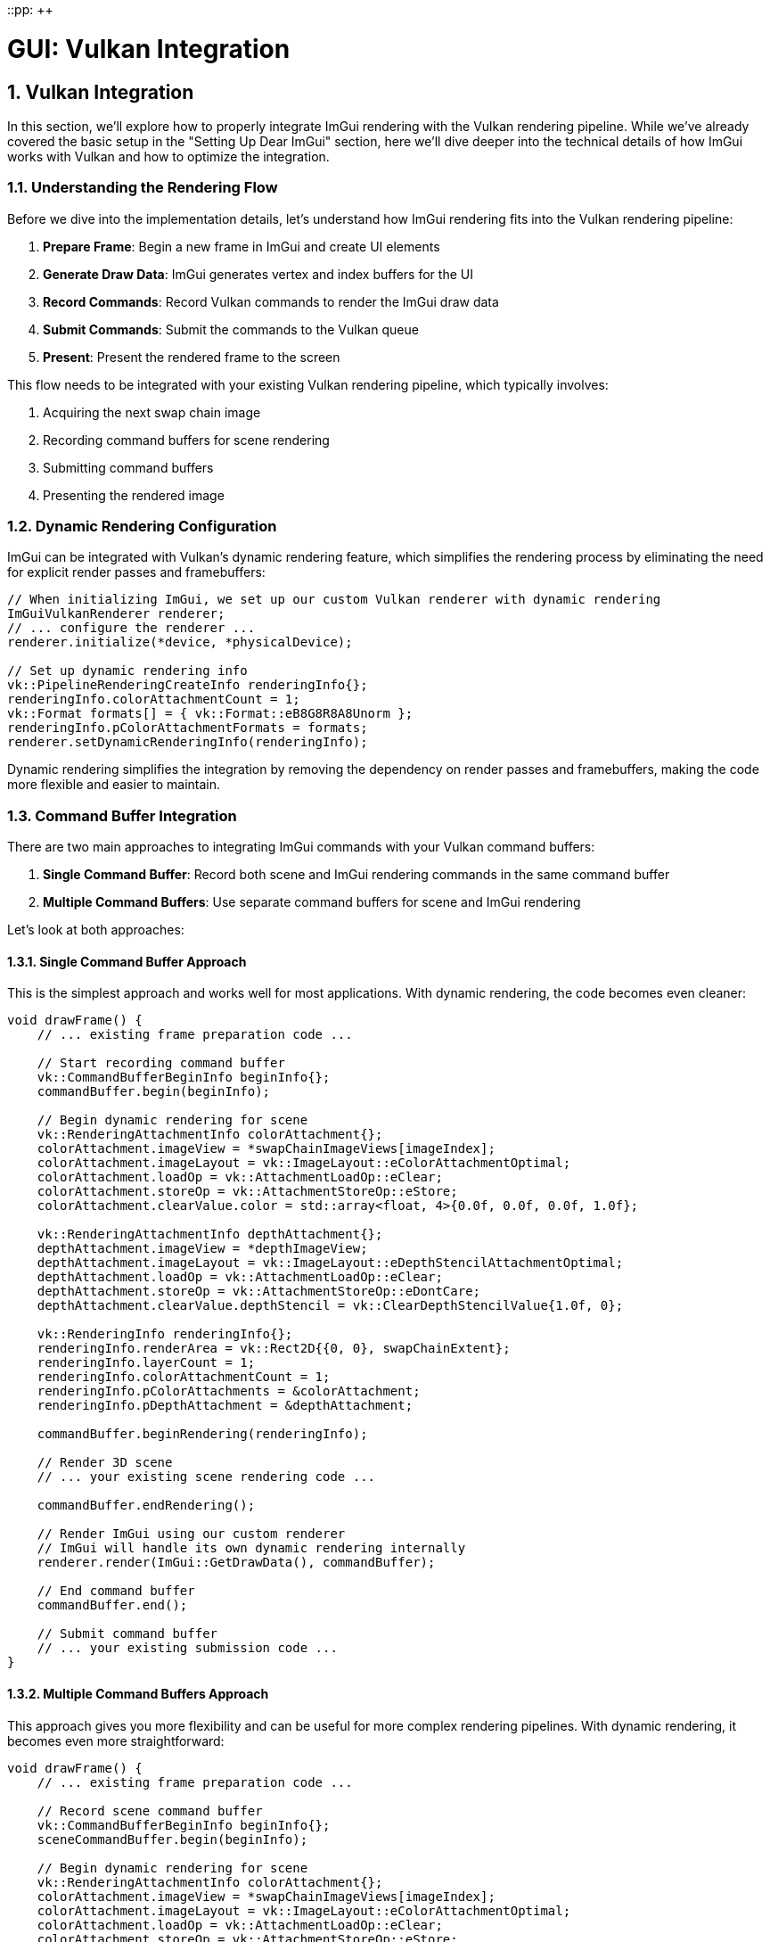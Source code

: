 ::pp: {plus}{plus}

= GUI: Vulkan Integration
:doctype: book
:sectnums:
:sectnumlevels: 4
:toc: left
:icons: font
:source-highlighter: highlightjs
:source-language: c++

== Vulkan Integration

In this section, we'll explore how to properly integrate ImGui rendering with the Vulkan rendering pipeline. While we've already covered the basic setup in the "Setting Up Dear ImGui" section, here we'll dive deeper into the technical details of how ImGui works with Vulkan and how to optimize the integration.

=== Understanding the Rendering Flow

Before we dive into the implementation details, let's understand how ImGui rendering fits into the Vulkan rendering pipeline:

1. *Prepare Frame*: Begin a new frame in ImGui and create UI elements
2. *Generate Draw Data*: ImGui generates vertex and index buffers for the UI
3. *Record Commands*: Record Vulkan commands to render the ImGui draw data
4. *Submit Commands*: Submit the commands to the Vulkan queue
5. *Present*: Present the rendered frame to the screen

This flow needs to be integrated with your existing Vulkan rendering pipeline, which typically involves:

1. Acquiring the next swap chain image
2. Recording command buffers for scene rendering
3. Submitting command buffers
4. Presenting the rendered image

=== Dynamic Rendering Configuration

ImGui can be integrated with Vulkan's dynamic rendering feature, which simplifies the rendering process by eliminating the need for explicit render passes and framebuffers:

[source,cpp]
----
// When initializing ImGui, we set up our custom Vulkan renderer with dynamic rendering
ImGuiVulkanRenderer renderer;
// ... configure the renderer ...
renderer.initialize(*device, *physicalDevice);

// Set up dynamic rendering info
vk::PipelineRenderingCreateInfo renderingInfo{};
renderingInfo.colorAttachmentCount = 1;
vk::Format formats[] = { vk::Format::eB8G8R8A8Unorm };
renderingInfo.pColorAttachmentFormats = formats;
renderer.setDynamicRenderingInfo(renderingInfo);
----

Dynamic rendering simplifies the integration by removing the dependency on render passes and framebuffers, making the code more flexible and easier to maintain.

=== Command Buffer Integration

There are two main approaches to integrating ImGui commands with your Vulkan command buffers:

1. *Single Command Buffer*: Record both scene and ImGui rendering commands in the same command buffer
2. *Multiple Command Buffers*: Use separate command buffers for scene and ImGui rendering

Let's look at both approaches:

==== Single Command Buffer Approach

This is the simplest approach and works well for most applications. With dynamic rendering, the code becomes even cleaner:

[source,cpp]
----
void drawFrame() {
    // ... existing frame preparation code ...

    // Start recording command buffer
    vk::CommandBufferBeginInfo beginInfo{};
    commandBuffer.begin(beginInfo);

    // Begin dynamic rendering for scene
    vk::RenderingAttachmentInfo colorAttachment{};
    colorAttachment.imageView = *swapChainImageViews[imageIndex];
    colorAttachment.imageLayout = vk::ImageLayout::eColorAttachmentOptimal;
    colorAttachment.loadOp = vk::AttachmentLoadOp::eClear;
    colorAttachment.storeOp = vk::AttachmentStoreOp::eStore;
    colorAttachment.clearValue.color = std::array<float, 4>{0.0f, 0.0f, 0.0f, 1.0f};

    vk::RenderingAttachmentInfo depthAttachment{};
    depthAttachment.imageView = *depthImageView;
    depthAttachment.imageLayout = vk::ImageLayout::eDepthStencilAttachmentOptimal;
    depthAttachment.loadOp = vk::AttachmentLoadOp::eClear;
    depthAttachment.storeOp = vk::AttachmentStoreOp::eDontCare;
    depthAttachment.clearValue.depthStencil = vk::ClearDepthStencilValue{1.0f, 0};

    vk::RenderingInfo renderingInfo{};
    renderingInfo.renderArea = vk::Rect2D{{0, 0}, swapChainExtent};
    renderingInfo.layerCount = 1;
    renderingInfo.colorAttachmentCount = 1;
    renderingInfo.pColorAttachments = &colorAttachment;
    renderingInfo.pDepthAttachment = &depthAttachment;

    commandBuffer.beginRendering(renderingInfo);

    // Render 3D scene
    // ... your existing scene rendering code ...

    commandBuffer.endRendering();

    // Render ImGui using our custom renderer
    // ImGui will handle its own dynamic rendering internally
    renderer.render(ImGui::GetDrawData(), commandBuffer);

    // End command buffer
    commandBuffer.end();

    // Submit command buffer
    // ... your existing submission code ...
}
----

==== Multiple Command Buffers Approach

This approach gives you more flexibility and can be useful for more complex rendering pipelines. With dynamic rendering, it becomes even more straightforward:

[source,cpp]
----
void drawFrame() {
    // ... existing frame preparation code ...

    // Record scene command buffer
    vk::CommandBufferBeginInfo beginInfo{};
    sceneCommandBuffer.begin(beginInfo);

    // Begin dynamic rendering for scene
    vk::RenderingAttachmentInfo colorAttachment{};
    colorAttachment.imageView = *swapChainImageViews[imageIndex];
    colorAttachment.imageLayout = vk::ImageLayout::eColorAttachmentOptimal;
    colorAttachment.loadOp = vk::AttachmentLoadOp::eClear;
    colorAttachment.storeOp = vk::AttachmentStoreOp::eStore;
    colorAttachment.clearValue.color = std::array<float, 4>{0.0f, 0.0f, 0.0f, 1.0f};

    vk::RenderingAttachmentInfo depthAttachment{};
    depthAttachment.imageView = *depthImageView;
    depthAttachment.imageLayout = vk::ImageLayout::eDepthStencilAttachmentOptimal;
    depthAttachment.loadOp = vk::AttachmentLoadOp::eClear;
    depthAttachment.storeOp = vk::AttachmentStoreOp::eDontCare;
    depthAttachment.clearValue.depthStencil = vk::ClearDepthStencilValue{1.0f, 0};

    vk::RenderingInfo renderingInfo{};
    renderingInfo.renderArea = vk::Rect2D{{0, 0}, swapChainExtent};
    renderingInfo.layerCount = 1;
    renderingInfo.colorAttachmentCount = 1;
    renderingInfo.pColorAttachments = &colorAttachment;
    renderingInfo.pDepthAttachment = &depthAttachment;

    sceneCommandBuffer.beginRendering(renderingInfo);

    // Render 3D scene
    // ... your existing scene rendering code ...

    sceneCommandBuffer.endRendering();
    sceneCommandBuffer.end();

    // Record ImGui command buffer
    imguiCommandBuffer.begin(beginInfo);

    // For ImGui, we want to preserve the contents of the previous rendering
    colorAttachment.loadOp = vk::AttachmentLoadOp::eLoad;

    // No need for depth attachment for UI
    renderingInfo.pDepthAttachment = nullptr;

    // Render ImGui using our custom renderer
    // ImGui will handle its own dynamic rendering internally
    renderer.render(ImGui::GetDrawData(), imguiCommandBuffer);

    imguiCommandBuffer.end();

    // Submit command buffers in order
    std::array<vk::CommandBuffer, 2> submitCommandBuffers = {
        *sceneCommandBuffer,
        *imguiCommandBuffer
    };

    vk::SubmitInfo submitInfo{};
    submitInfo.commandBufferCount = static_cast<uint32_t>(submitCommandBuffers.size());
    submitInfo.pCommandBuffers = submitCommandBuffers.data();

    // ... rest of your submission code ...
}
----

=== Handling Multiple Viewports

ImGui supports multiple viewports, which allows UI windows to be detached from the main window. To support this feature, we need to handle additional steps:

[source,cpp]
----
// In your main loop, after rendering ImGui
if (ImGui::GetIO().ConfigFlags & ImGuiConfigFlags_ViewportsEnable) {
    ImGui::UpdatePlatformWindows();
    ImGui::RenderPlatformWindowsDefault();
}
----

This will render any detached ImGui windows. Note that this feature requires additional platform-specific code and may not be necessary for all applications.

=== Handling Window Resize

When the window is resized, you need to recreate the swap chain and update ImGui:

[source,cpp]
----
void recreateSwapChain() {
    // ... existing swap chain recreation code ...

    // Update ImGui display size
    ImGuiIO& io = ImGui::GetIO();
    io.DisplaySize = ImVec2(static_cast<float>(swapChainExtent.width),
                           static_cast<float>(swapChainExtent.height));
}
----

=== Performance Considerations

Here are some tips to optimize ImGui rendering performance in Vulkan:

1. *Minimize State Changes*: Try to render all ImGui elements in a single pass to minimize state changes.

2. *Use Appropriate Descriptor Pool Sizes*: Allocate enough descriptors for ImGui to avoid running out of descriptors.

3. *Consider Secondary Command Buffers*: For complex UIs, consider using secondary command buffers to record ImGui commands in parallel.

4. *Optimize UI Updates*: Only update UI elements that change, and consider using ImGui's `Begin()` function with the `ImGuiWindowFlags_NoDecoration` flag for static UI elements.

5. *Use ImGui's Memory Allocators*: ImGui allows you to provide custom memory allocators, which can be useful for controlling memory usage.

=== Complete Integration Example

Let's put everything together in a complete example that integrates ImGui with a Vulkan application:

[source,cpp]
----
class VulkanApplication {
private:
    // ... existing Vulkan members ...

    // ImGui-specific members
    vk::raii::DescriptorPool imguiPool = nullptr;
    bool showDemoWindow = true;
    bool showMetricsWindow = false;

public:
    void initVulkan() {
        // ... existing Vulkan initialization ...

        // Initialize ImGui
        createImGuiDescriptorPool();
        initImGui();
    }

    void createImGuiDescriptorPool() {
        vk::DescriptorPoolSize poolSizes[] =
        {
            { vk::DescriptorType::eSampler, 1000 },
            { vk::DescriptorType::eCombinedImageSampler, 1000 },
            { vk::DescriptorType::eSampledImage, 1000 },
            { vk::DescriptorType::eStorageImage, 1000 },
            { vk::DescriptorType::eUniformTexelBuffer, 1000 },
            { vk::DescriptorType::eStorageTexelBuffer, 1000 },
            { vk::DescriptorType::eUniformBuffer, 1000 },
            { vk::DescriptorType::eStorageBuffer, 1000 },
            { vk::DescriptorType::eUniformBufferDynamic, 1000 },
            { vk::DescriptorType::eStorageBufferDynamic, 1000 },
            { vk::DescriptorType::eInputAttachment, 1000 }
        };

        vk::DescriptorPoolCreateInfo poolInfo{
            .flags = vk::DescriptorPoolCreateFlagBits::eFreeDescriptorSet,
            .maxSets = 1000,
            .poolSizeCount = static_cast<uint32_t>(std::size(poolSizes)),
            .pPoolSizes = poolSizes
        };

        imguiPool = vk::raii::DescriptorPool(device, poolInfo);
    }

    void initImGui() {
        // Initialize ImGui context
        IMGUI_CHECKVERSION();
        ImGui::CreateContext();
        ImGuiIO& io = ImGui::GetIO();
        io.ConfigFlags |= ImGuiConfigFlags_NavEnableKeyboard;
        io.ConfigFlags |= ImGuiConfigFlags_DockingEnable;

        // Set up ImGui style
        ImGui::StyleColorsDark();

        // Initialize our custom backend
        int width = static_cast<int>(swapChainExtent.width);
        int height = static_cast<int>(swapChainExtent.height);
        ImGuiPlatform::Init(width, height);

        // Initialize our custom ImGui Vulkan renderer with dynamic rendering
        ImGuiVulkanRenderer renderer;
        renderer.initialize(
            *instance,
            *physicalDevice,
            *device,
            graphicsFamily,
            *graphicsQueue,
            *imguiPool,
            static_cast<uint32_t>(swapChainImages.size()),
            vk::SampleCountFlagBits::e1
        );

        // Set up dynamic rendering info
        vk::PipelineRenderingCreateInfo renderingInfo{};
        renderingInfo.colorAttachmentCount = 1;
        vk::Format formats[] = { swapChainImageFormat };
        renderingInfo.pColorAttachmentFormats = formats;
        renderer.setDynamicRenderingInfo(renderingInfo);

        // Upload ImGui fonts
        vk::raii::CommandBuffer commandBuffer = beginSingleTimeCommands();
        renderer.uploadFonts(commandBuffer);
        endSingleTimeCommands(commandBuffer);
    }

    void drawFrame() {
        // ... existing frame preparation code ...

        // Start the ImGui frame
        ImGui::NewFrame();

        // Create ImGui UI
        createImGuiUI();

        // Render ImGui
        ImGui::Render();

        // ... existing command buffer recording code ...

        // Begin dynamic rendering for scene
        vk::RenderingAttachmentInfo colorAttachment{};
        colorAttachment.imageView = *swapChainImageViews[imageIndex];
        colorAttachment.imageLayout = vk::ImageLayout::eColorAttachmentOptimal;
        colorAttachment.loadOp = vk::AttachmentLoadOp::eClear;
        colorAttachment.storeOp = vk::AttachmentStoreOp::eStore;
        colorAttachment.clearValue.color = std::array<float, 4>{0.0f, 0.0f, 0.0f, 1.0f};

        vk::RenderingAttachmentInfo depthAttachment{};
        depthAttachment.imageView = *depthImageView;
        depthAttachment.imageLayout = vk::ImageLayout::eDepthStencilAttachmentOptimal;
        depthAttachment.loadOp = vk::AttachmentLoadOp::eClear;
        depthAttachment.storeOp = vk::AttachmentStoreOp::eDontCare;
        depthAttachment.clearValue.depthStencil = vk::ClearDepthStencilValue{1.0f, 0};

        vk::RenderingInfo renderingInfo{};
        renderingInfo.renderArea = vk::Rect2D{{0, 0}, swapChainExtent};
        renderingInfo.layerCount = 1;
        renderingInfo.colorAttachmentCount = 1;
        renderingInfo.pColorAttachments = &colorAttachment;
        renderingInfo.pDepthAttachment = &depthAttachment;

        commandBuffer.beginRendering(renderingInfo);

        // Render 3D scene
        // ... your existing scene rendering code ...

        commandBuffer.endRendering();

        // Render ImGui using our custom renderer
        // ImGui will handle its own dynamic rendering internally
        renderer.render(ImGui::GetDrawData(), commandBuffer);

        // ... existing command buffer submission code ...
    }

    void createImGuiUI() {
        // Menu bar
        if (ImGui::BeginMainMenuBar()) {
            if (ImGui::BeginMenu("File")) {
                if (ImGui::MenuItem("Exit", "Alt+F4")) {
                    // Generic way to request application exit
                    requestApplicationExit();
                }
                ImGui::EndMenu();
            }

            if (ImGui::BeginMenu("View")) {
                ImGui::MenuItem("Demo Window", nullptr, &showDemoWindow);
                ImGui::MenuItem("Metrics", nullptr, &showMetricsWindow);
                ImGui::EndMenu();
            }

            ImGui::EndMainMenuBar();
        }

        // Demo window
        if (showDemoWindow) {
            ImGui::ShowDemoWindow(&showDemoWindow);
        }

        // Metrics window
        if (showMetricsWindow) {
            ImGui::ShowMetricsWindow(&showMetricsWindow);
        }

        // Custom windows
        ImGui::Begin("Settings");

        static float color[3] = { 0.5f, 0.5f, 0.5f };
        if (ImGui::ColorEdit3("Clear Color", color)) {
            // Update clear color
            clearColor = { color[0], color[1], color[2], 1.0f };
        }

        static int selectedModel = 0;
        const char* models[] = { "Cube", "Sphere", "Teapot", "Custom Model" };
        if (ImGui::Combo("Model", &selectedModel, models, IM_ARRAYSIZE(models))) {
            // Change model
            loadModel(models[selectedModel]);
        }

        ImGui::End();
    }

    void cleanup() {
        // ... existing cleanup code ...

        // Cleanup ImGui
        renderer.cleanup();
        ImGuiPlatform::Shutdown();  // Our custom platform backend
        ImGui::DestroyContext();
    }
};
----

=== Advanced Topics

==== Custom Shaders for ImGui

ImGui uses its own shaders for rendering, but you can customize them if needed:

[source,cpp]
----
// Create custom shader modules
vk::raii::ShaderModule customVertShaderModule = createShaderModule("custom_imgui_vert.spv");
vk::raii::ShaderModule customFragShaderModule = createShaderModule("custom_imgui_frag.spv");

// Initialize our custom renderer with custom shaders and dynamic rendering
ImGuiVulkanRenderer renderer;
renderer.initialize(
    *instance,
    *physicalDevice,
    *device,
    queueFamily,
    *queue,
    *descriptorPool,
    minImageCount,
    imageCount,
    vk::SampleCountFlagBits::e1
);

// Set up dynamic rendering info
vk::PipelineRenderingCreateInfo renderingInfo{};
renderingInfo.colorAttachmentCount = 1;
vk::Format formats[] = { swapChainImageFormat };
renderingInfo.pColorAttachmentFormats = formats;
renderer.setDynamicRenderingInfo(renderingInfo);

// Set custom shaders
renderer.setCustomShaders(
    customVertShaderModule,
    customFragShaderModule
);
----

==== Rendering ImGui to a Texture

You can render ImGui to a texture instead of directly to the screen, which can be useful for creating in-game UI elements:

[source,cpp]
----
// Create a texture to render ImGui to
vk::raii::Image imguiTargetImage = createImage(
    width, height,
    vk::Format::eR8G8B8A8Unorm,
    vk::ImageTiling::eOptimal,
    vk::ImageUsageFlagBits::eColorAttachment | vk::ImageUsageFlagBits::eSampled
);

// Create image view
vk::raii::ImageView imguiTargetImageView = createImageView(
    imguiTargetImage,
    vk::Format::eR8G8B8A8Unorm,
    vk::ImageAspectFlagBits::eColor
);

// Render ImGui to the texture using dynamic rendering
vk::RenderingAttachmentInfo colorAttachment{};
colorAttachment.imageView = *imguiTargetImageView;
colorAttachment.imageLayout = vk::ImageLayout::eColorAttachmentOptimal;
colorAttachment.loadOp = vk::AttachmentLoadOp::eClear;
colorAttachment.storeOp = vk::AttachmentStoreOp::eStore;
colorAttachment.clearValue.color = std::array<float, 4>{0.0f, 0.0f, 0.0f, 0.0f};

vk::RenderingInfo renderingInfo{};
renderingInfo.renderArea = vk::Rect2D{{0, 0}, {width, height}};
renderingInfo.layerCount = 1;
renderingInfo.colorAttachmentCount = 1;
renderingInfo.pColorAttachments = &colorAttachment;

commandBuffer.beginRendering(renderingInfo);
renderer.render(ImGui::GetDrawData(), commandBuffer);
commandBuffer.endRendering();

// Later, use the texture in your 3D scene
// ...
----

==== Handling High DPI Displays

For high DPI displays, you need to handle scaling correctly across different platforms:

[source,cpp]
----
// Cross-platform display scaling
void updateDisplayScale(int width, int height, float scaleX, float scaleY) {
    ImGuiIO& io = ImGui::GetIO();
    io.DisplaySize = ImVec2(static_cast<float>(width), static_cast<float>(height));
    io.DisplayFramebufferScale = ImVec2(scaleX, scaleY);

    // Update our platform backend
    ImGuiPlatform::SetDisplaySize(width, height);
}

// Platform-specific implementations
// Here's an example using GLFW, but you can implement similar functions
// for any windowing library you choose to use

void updateDisplayScaleWithGLFW(GLFWwindow* window) {
    // Get the framebuffer size (which may differ from window size on high DPI displays)
    int width, height;
    glfwGetFramebufferSize(window, &width, &height);

    // Get the content scale (DPI scaling factor)
    float xscale, yscale;
    glfwGetWindowContentScale(window, &xscale, &yscale);

    // Update ImGui with the correct display size and scale
    updateDisplayScale(width, height, xscale, yscale);
}

// With other windowing libraries, you would use their equivalent APIs
// to get the framebuffer size and DPI scaling factor

----

=== ImGui Utility Class

To encapsulate all the ImGui functionality in a way that works across different platforms, let's create a utility class similar to the one mentioned in the Vulkan-Samples repository:

[source,cpp]
----
// ImGuiUtil.h
#pragma once

import vulkan_hpp;
#include <imgui.h>
#include <functional>
#include <memory>

class ImGuiUtil {
public:
    // Initialize ImGui with Vulkan using dynamic rendering
    static void Init(
        vk::raii::Instance& instance,
        vk::raii::PhysicalDevice& physicalDevice,
        vk::raii::Device& device,
        uint32_t queueFamily,
        vk::raii::Queue& queue,
        uint32_t minImageCount,
        uint32_t imageCount,
        vk::Format swapChainImageFormat,
        vk::SampleCountFlagBits msaaSamples = vk::SampleCountFlagBits::e1
    );

    // Shutdown ImGui
    static void Shutdown();

    // Start a new frame
    static void NewFrame();

    // Render ImGui draw data to a command buffer
    static void Render(vk::raii::CommandBuffer& commandBuffer);

    // Update display size
    static void UpdateDisplaySize(int width, int height, float scaleX = 1.0f, float scaleY = 1.0f);

    // Process platform-specific input event
    static bool ProcessInputEvent(void* event);

    // Set input callback
    static void SetInputCallback(std::function<void(ImGuiIO&)> callback);

private:
    // Create descriptor pool for ImGui
    static void createDescriptorPool();

    // Upload fonts
    static void uploadFonts();

    // Begin single-time commands
    static vk::raii::CommandBuffer beginSingleTimeCommands();

    // End single-time commands
    static void endSingleTimeCommands(vk::raii::CommandBuffer& commandBuffer);

    // Vulkan objects
    static vk::raii::Instance* instance;
    static vk::raii::PhysicalDevice* physicalDevice;
    static vk::raii::Device* device;
    static uint32_t queueFamily;
    static vk::raii::Queue* queue;
    static vk::raii::DescriptorPool descriptorPool;
    static vk::raii::CommandPool commandPool;
    static vk::PipelineRenderingCreateInfo renderingInfo;

    // Input callback
    static std::function<void(ImGuiIO&)> inputCallback;

    // Initialization state
    static bool initialized;
};

// ImGuiUtil.cpp
#include "ImGuiUtil.h"

// Static member initialization
vk::raii::Instance* ImGuiUtil::instance = nullptr;
vk::raii::PhysicalDevice* ImGuiUtil::physicalDevice = nullptr;
vk::raii::Device* ImGuiUtil::device = nullptr;
uint32_t ImGuiUtil::queueFamily = 0;
vk::raii::Queue* ImGuiUtil::queue = nullptr;
vk::raii::DescriptorPool ImGuiUtil::descriptorPool = nullptr;
vk::raii::CommandPool ImGuiUtil::commandPool = nullptr;
vk::PipelineRenderingCreateInfo ImGuiUtil::renderingInfo{};
std::function<void(ImGuiIO&)> ImGuiUtil::inputCallback = nullptr;
bool ImGuiUtil::initialized = false;

void ImGuiUtil::Init(
    vk::raii::Instance& instance,
    vk::raii::PhysicalDevice& physicalDevice,
    vk::raii::Device& device,
    uint32_t queueFamily,
    vk::raii::Queue& queue,
    uint32_t minImageCount,
    uint32_t imageCount,
    vk::Format swapChainImageFormat,
    vk::SampleCountFlagBits msaaSamples
) {
    ImGuiUtil::instance = &instance;
    ImGuiUtil::physicalDevice = &physicalDevice;
    ImGuiUtil::device = &device;
    ImGuiUtil::queueFamily = queueFamily;
    ImGuiUtil::queue = &queue;

    // Set up dynamic rendering info
    renderingInfo.colorAttachmentCount = 1;
    vk::Format formats[] = { swapChainImageFormat };
    renderingInfo.pColorAttachmentFormats = formats;

    // Create command pool for font upload
    vk::CommandPoolCreateInfo poolInfo{
        .flags = vk::CommandPoolCreateFlagBits::eTransient,
        .queueFamilyIndex = queueFamily
    };
    commandPool = vk::raii::CommandPool(device, poolInfo);

    // Create descriptor pool
    createDescriptorPool();

    // Initialize ImGui context
    IMGUI_CHECKVERSION();
    ImGui::CreateContext();
    ImGuiIO& io = ImGui::GetIO();
    io.ConfigFlags |= ImGuiConfigFlags_NavEnableKeyboard;
    io.ConfigFlags |= ImGuiConfigFlags_DockingEnable;

    // Set up ImGui style
    ImGui::StyleColorsDark();

    // Initialize our custom Vulkan renderer with dynamic rendering
    renderer = ImGuiVulkanRenderer();
    renderer.initialize(
        *instance,
        *physicalDevice,
        *device,
        queueFamily,
        *queue,
        *descriptorPool,
        minImageCount,
        imageCount,
        msaaSamples
    );

    // Set dynamic rendering info
    renderer.setDynamicRenderingInfo(renderingInfo);

    // Upload fonts
    uploadFonts();

    initialized = true;
}

void ImGuiUtil::Shutdown() {
    if (!initialized) return;

    // Wait for device to finish operations
    device->waitIdle();

    // Cleanup ImGui
    renderer.cleanup();
    ImGui::DestroyContext();

    // Cleanup Vulkan resources
    commandPool = nullptr;
    descriptorPool = nullptr;

    // Reset pointers
    instance = nullptr;
    physicalDevice = nullptr;
    device = nullptr;
    queue = nullptr;

    initialized = false;
}

void ImGuiUtil::NewFrame() {
    if (!initialized) return;

    // Update ImGui IO with platform-specific input
    ImGuiIO& io = ImGui::GetIO();

    // Call input callback if registered
    if (inputCallback) {
        inputCallback(io);
    }

    ImGui::NewFrame();
}

void ImGuiUtil::Render(vk::raii::CommandBuffer& commandBuffer) {
    if (!initialized) return;

    ImGui::Render();
    renderer.render(ImGui::GetDrawData(), commandBuffer);
}

void ImGuiUtil::UpdateDisplaySize(int width, int height, float scaleX, float scaleY) {
    if (!initialized) return;

    ImGuiIO& io = ImGui::GetIO();
    io.DisplaySize = ImVec2(static_cast<float>(width), static_cast<float>(height));
    io.DisplayFramebufferScale = ImVec2(scaleX, scaleY);
}

bool ImGuiUtil::ProcessInputEvent(void* event) {
    // Platform-specific event processing would go here
    // This is a placeholder for the actual implementation
    return false;
}

void ImGuiUtil::SetInputCallback(std::function<void(ImGuiIO&)> callback) {
    inputCallback = callback;
}

void ImGuiUtil::createDescriptorPool() {
    vk::DescriptorPoolSize poolSizes[] =
    {
        { vk::DescriptorType::eSampler, 1000 },
        { vk::DescriptorType::eCombinedImageSampler, 1000 },
        { vk::DescriptorType::eSampledImage, 1000 },
        { vk::DescriptorType::eStorageImage, 1000 },
        { vk::DescriptorType::eUniformTexelBuffer, 1000 },
        { vk::DescriptorType::eStorageTexelBuffer, 1000 },
        { vk::DescriptorType::eUniformBuffer, 1000 },
        { vk::DescriptorType::eStorageBuffer, 1000 },
        { vk::DescriptorType::eUniformBufferDynamic, 1000 },
        { vk::DescriptorType::eStorageBufferDynamic, 1000 },
        { vk::DescriptorType::eInputAttachment, 1000 }
    };

    vk::DescriptorPoolCreateInfo poolInfo{
        .flags = vk::DescriptorPoolCreateFlagBits::eFreeDescriptorSet,
        .maxSets = 1000,
        .poolSizeCount = static_cast<uint32_t>(std::size(poolSizes)),
        .pPoolSizes = poolSizes
    };

    descriptorPool = vk::raii::DescriptorPool(*device, poolInfo);
}

void ImGuiUtil::uploadFonts() {
    vk::raii::CommandBuffer commandBuffer = beginSingleTimeCommands();
    renderer.uploadFonts(commandBuffer);
    endSingleTimeCommands(commandBuffer);
}

vk::raii::CommandBuffer ImGuiUtil::beginSingleTimeCommands() {
    vk::CommandBufferAllocateInfo allocInfo{
        .commandPool = *commandPool,
        .level = vk::CommandBufferLevel::ePrimary,
        .commandBufferCount = 1
    };

    vk::raii::CommandBuffer commandBuffer = vk::raii::CommandBuffers(*device, allocInfo).front();

    vk::CommandBufferBeginInfo beginInfo{
        .flags = vk::CommandBufferUsageFlagBits::eOneTimeSubmit
    };

    commandBuffer.begin(beginInfo);

    return commandBuffer;
}

void ImGuiUtil::endSingleTimeCommands(vk::raii::CommandBuffer& commandBuffer) {
    commandBuffer.end();

    vk::SubmitInfo submitInfo{
        .commandBufferCount = 1,
        .pCommandBuffers = &*commandBuffer
    };

    queue->submit(submitInfo);
    queue->waitIdle();
}
----

=== Conclusion

In this section, we've explored how to integrate ImGui with Vulkan, including command buffer integration, render pass configuration, and performance considerations. By creating a flexible implementation, we've ensured that our GUI system works well with any windowing system you choose.

The key improvements we've made include:

1. Creating a platform-agnostic integration approach
2. Implementing a flexible input system that works with various windowing libraries
3. Developing a versatile ImGui utility class
4. Designing a window-system-independent integration

With this knowledge, you can create a robust GUI system for your Vulkan application that provides a smooth user experience regardless of which windowing system you use.

In the next section, we'll wrap up with a conclusion and discuss potential improvements to our GUI system.

link:04_ui_elements.adoc[Previous: UI Elements] | link:06_conclusion.adoc[Next: Conclusion]
